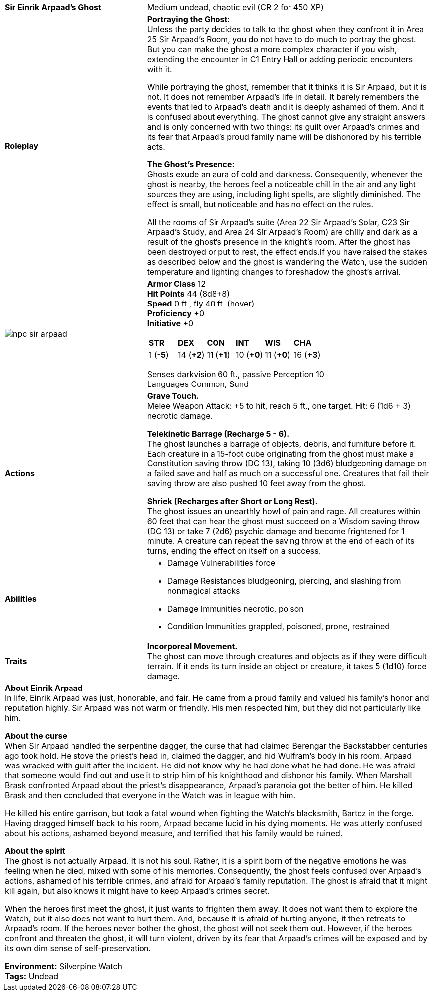 ifndef::homedir[]
:homedir: .
endif::[]
[cols="2a,4a",grid=rows]
|===
| [big]#*Sir Einrik Arpaad’s Ghost*#
| [small]#Medium undead, chaotic evil (CR 2 for 450 XP)#

| *Roleplay*
|
*Portraying the Ghost*: +
Unless the party decides to talk to the ghost when they confront it in Area 25 Sir Arpaad’s Room, you do not have to do much to portray the ghost. But you can make the ghost a more complex character if you wish, extending the encounter in C1 Entry Hall or adding periodic encounters with it.

While portraying the ghost, remember that it thinks it is Sir Arpaad, but it is not. It does not remember Arpaad’s life in detail. It barely remembers the events that led to Arpaad’s death and it is deeply ashamed of them. And it is confused about everything. The ghost cannot give any straight answers and is only concerned with two things: its guilt over Arpaad’s crimes and its fear that Arpaad’s proud family name will be dishonored by his terrible acts.

*The Ghost’s Presence:* +
Ghosts exude an aura of cold and darkness. Consequently, whenever the ghost is nearby, the heroes feel a noticeable chill in the air and any light sources they are using, including light spells, are slightly diminished. The effect is small, but noticeable and has no effect on the rules.

All the rooms of Sir Arpaad’s suite (Area 22 Sir Arpaad’s Solar, C23 Sir Arpaad’s Study, and Area 24 Sir Arpaad's Room) are chilly and dark as a result of the ghost’s presence in the knight’s room. After the ghost has been destroyed or put to rest, the effect ends.If you have raised the stakes as described below and the ghost is wandering the Watch, use the sudden temperature and lighting changes to foreshadow the ghost’s arrival.

| image::{homedir}/assets/tokens/npc_sir_arpaad.png[]

|
*Armor Class* 12 +
*Hit Points* 44 (8d8+8) +
*Speed* 0 ft., fly 40 ft. (hover) +
*Proficiency* +0 +
*Initiative* +0 +

[cols="1,1,1,1,1,1",grid=rows,frame=none]
!===
^! *STR*     ^! *DEX*     ^! *CON*     ^! *INT*     ^! *WIS*     ^! *CHA*
^!  1 (*-5*) ^! 14 (*+2*) ^! 11 (*+1*) ^! 10 (*+0*) ^! 11 (*+0*) ^! 16 (*+3*)
!===

Senses darkvision 60 ft., passive Perception 10 +
Languages Common, Sund

| *Actions* | 
*Grave Touch.* +
Melee Weapon Attack: +5 to hit, reach 5 ft., one target. Hit: 6 (1d6 + 3) necrotic damage.

*Telekinetic Barrage (Recharge 5 - 6).* +
The ghost launches a barrage of objects, debris, and furniture before it. Each creature in a 15-foot cube originating from the ghost must make a Constitution saving throw (DC 13), taking 10 (3d6) bludgeoning damage on a failed save and half as much on a successful one. Creatures that fail their saving throw are also pushed 10 feet away from the ghost.

*Shriek (Recharges after Short or Long Rest).* +
The ghost issues an unearthly howl of pain and rage. All creatures within 60 feet that can hear the ghost must succeed on a Wisdom saving throw (DC 13) or take 7 (2d6) psychic damage and become frightened for 1 minute. A creature can repeat the saving throw at the end of each of its turns, ending the effect on itself on a success.

| *Abilities* | 

* Damage Vulnerabilities force
* Damage Resistances bludgeoning, piercing, and slashing from nonmagical attacks
* Damage Immunities necrotic, poison
* Condition Immunities grappled, poisoned, prone, restrained

| *Traits* |
*Incorporeal Movement.* +
The ghost can move through creatures and objects as if they were difficult terrain. If it ends its turn inside an object or creature, it takes 5 (1d10) force damage.

2+| *About Einrik Arpaad* + 
In life, Einrik Arpaad was just, honorable, and fair. He came from a proud family and valued his family’s honor and reputation highly. Sir Arpaad was not warm or friendly. His men respected him, but they did not particularly like him.

*About the curse* +
When Sir Arpaad handled the serpentine dagger, the curse that had claimed Berengar the Backstabber centuries ago took hold. He stove the priest’s head in, claimed the dagger, and hid Wulfram’s body in his room. Arpaad was wracked with guilt after the incident. He did not know why he had done what he had done. He was afraid that someone would find out and use it to strip him of his knighthood and dishonor his family. When Marshall Brask confronted Arpaad about the priest’s disappearance, Arpaad’s paranoia got the better of him. He killed Brask and then concluded that everyone in the Watch was in league with him.

He killed his entire garrison, but took a fatal wound when fighting the Watch’s blacksmith, Bartoz in the forge. Having dragged himself back to his room, Arpaad became lucid in his dying moments. He was utterly confused about his actions, ashamed beyond measure, and terrified that his family would be ruined.

*About the spirit* +
The ghost is not actually Arpaad. It is not his soul. Rather, it is a spirit born of the negative emotions he was feeling when he died, mixed with some of his memories. Consequently, the ghost feels confused over Arpaad’s actions, ashamed of his terrible crimes, and afraid for Arpaad’s family reputation. The ghost is afraid that it might kill again, but also knows it might have to keep Arpaad’s crimes secret.

When the heroes first meet the ghost, it just wants to frighten them away. It does not want them to explore the Watch, but it also does not want to hurt them. And, because it is afraid of hurting anyone, it then retreats to Arpaad’s room. If the heroes never bother the ghost, the ghost will not seek them out. However, if the heroes confront and threaten the ghost, it will turn violent, driven by its fear that Arpaad’s crimes will be exposed and by its own dim sense of self-preservation.

*Environment:* Silverpine Watch  +
*Tags:* Undead
|===
